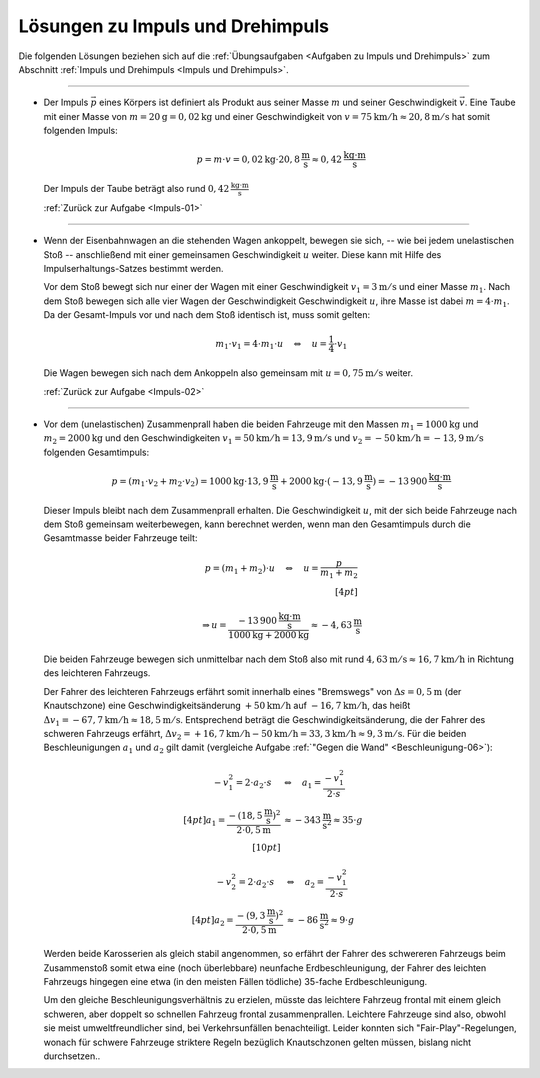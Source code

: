 .. _Lösungen zu Impuls und Drehimpuls:

Lösungen zu Impuls und Drehimpuls
=================================

Die folgenden Lösungen beziehen sich auf die :ref:`Übungsaufgaben <Aufgaben zu
Impuls und Drehimpuls>` zum Abschnitt :ref:`Impuls und Drehimpuls <Impuls und
Drehimpuls>`.

----

.. _Impuls-01-Lösung:

* Der Impuls :math:`\vec{p}` eines Körpers ist definiert als Produkt aus seiner Masse
  :math:`m` und seiner Geschwindigkeit :math:`\vec{v}`. Eine Taube mit einer
  Masse von :math:`m=\unit[20]{g} = \unit[0,02]{kg}` und einer Geschwindigkeit
  von :math:`v = \unit[75]{km/h} \approx \unit[20,8]{m/s}` hat somit folgenden
  Impuls:

  .. math::

      p = m \cdot v = \unit[0,02]{kg} \cdot \unit[20,8]{\frac{m}{s}} \approx
      \unit[0,42]{\frac{kg \cdot m}{s}}

  Der Impuls der Taube beträgt also rund :math:`\unit[0,42]{\frac{kg \cdot m}{s}}`

  :ref:`Zurück zur Aufgabe <Impuls-01>`


----

.. _Impuls-02-Lösung:

* Wenn der Eisenbahnwagen an die stehenden Wagen ankoppelt, bewegen sie sich, --
  wie bei jedem unelastischen Stoß -- anschließend mit einer gemeinsamen
  Geschwindigkeit :math:`u` weiter. Diese kann mit Hilfe des
  Impulserhaltungs-Satzes bestimmt werden.

  Vor dem Stoß bewegt sich nur einer der Wagen mit einer Geschwindigkeit
  :math:`v_1=\unit[3]{m/s}` und einer Masse :math:`m_1`. Nach dem Stoß bewegen
  sich alle vier Wagen der Geschwindigkeit Geschwindigkeit :math:`u`, ihre Masse
  ist dabei :math:`m = 4 \cdot m_1`. Da der Gesamt-Impuls vor und nach dem Stoß
  identisch ist, muss somit gelten:

  .. math::

      m_1 \cdot v_1 = 4 \cdot m_1 \cdot u \quad \Leftrightarrow \quad u =
      \frac{1}{4} \cdot v_1

  Die Wagen bewegen sich nach dem Ankoppeln also gemeinsam mit :math:`u =
  \unit[0,75]{m/s}` weiter.

  :ref:`Zurück zur Aufgabe <Impuls-02>`


----

.. _Impuls-03-Lösung:

* Vor dem (unelastischen) Zusammenprall haben die beiden Fahrzeuge mit
  den Massen :math:`m_1 = \unit[1000]{kg}` und :math:`m_2 = \unit[2000]{kg}` und
  den Geschwindigkeiten :math:`v_1 = \unit[50]{km/h} = \unit[13,9]{m/s}` und
  :math:`v_2 = \unit[-50]{km/h} = \unit[-13,9]{m/s}` folgenden Gesamtimpuls:

  .. math::

      p = (m_1 \cdot v_2 + m_2 \cdot v_2) = \unit[1000]{kg} \cdot
      \unit[13,9]{\frac{m}{s}} + \unit[2000]{kg} \cdot (\unit[-13,9]{\frac{m}{s}})
      = - \unit[13\,900]{\frac{kg \cdot m}{s}}

  Dieser Impuls bleibt nach dem Zusammenprall erhalten. Die Geschwindigkeit
  :math:`u`, mit der sich beide Fahrzeuge nach dem Stoß gemeinsam
  weiterbewegen, kann berechnet werden, wenn man den Gesamtimpuls durch die
  Gesamtmasse beider Fahrzeuge teilt:

  .. math::

      p = (m_1 + m_2) \cdot u \quad \Leftrightarrow \quad u = \frac{p}{m_1 + m_2} \\[4pt]

      \Rightarrow u = \frac{\unit[-13\,900]{\frac{kg \cdot
      m}{s}}}{\unit[1000]{kg} + \unit[2000]{kg}} \approx
      \unit[-4,63]{\frac{m}{s}}

  Die beiden Fahrzeuge bewegen sich unmittelbar nach dem Stoß also mit rund
  :math:`\unit[4,63]{m/s} \approx \unit[16,7]{km/h}` in Richtung des leichteren
  Fahrzeugs.

  Der Fahrer des leichteren Fahrzeugs erfährt somit innerhalb eines "Bremswegs"
  von :math:`\Delta s = \unit[0,5]{m}` (der Knautschzone) eine
  Geschwindigkeitsänderung :math:`\unit[+50]{km/h}` auf
  :math:`\unit[-16,7]{km/h}`, das heißt :math:`\Delta v_1 = \unit[-67,7]{km/h}
  \approx \unit[18,5]{m/s}`. Entsprechend beträgt die
  Geschwindigkeitsänderung, die der Fahrer des schweren Fahrzeugs erfährt,
  :math:`\Delta v_2 = \unit[+16,7]{km/h} - \unit[50]{km/h} = \unit[33,3]{km/h}
  \approx \unit[9,3]{m/s}`. Für die beiden Beschleunigungen :math:`a_1` und
  :math:`a_2` gilt damit (vergleiche Aufgabe :ref:`"Gegen die Wand"
  <Beschleunigung-06>`):

  .. math::

      - v_1^2 = 2 \cdot a_2 \cdot s \quad &\Leftrightarrow \quad a_1 =
        \frac{-v_1^2}{2 \cdot s} \\[4pt]
      a_1 =  \frac{-\left( \unit[18,5]{\frac{m}{s}} \right)^2}{2 \cdot
      \unit[0,5]{m}} &\approx - \unit[343]{\frac{m}{s^2}} \approx 35 \cdot g
      \\[10pt]

      - v_2^2 = 2 \cdot a_2 \cdot s \quad &\Leftrightarrow \quad a_2 =
        \frac{-v_1^2}{2 \cdot s} \\[4pt]
      a_2 =  \frac{-\left( \unit[9,3]{\frac{m}{s}} \right)^2}{2 \cdot
      \unit[0,5]{m}} &\approx - \unit[86]{\frac{m}{s^2}} \approx 9 \cdot g

  Werden beide Karosserien als gleich stabil angenommen, so erfährt der Fahrer
  des schwereren Fahrzeugs beim Zusammenstoß somit etwa eine (noch überlebbare)
  neunfache Erdbeschleunigung, der Fahrer des leichten Fahrzeugs hingegen eine
  etwa (in den meisten Fällen tödliche) 35-fache Erdbeschleunigung.

  Um den gleiche Beschleunigungsverhältnis zu erzielen, müsste das leichtere
  Fahrzeug frontal mit einem gleich schweren, aber doppelt so schnellen Fahrzeug
  frontal zusammenprallen. Leichtere Fahrzeuge sind also, obwohl sie meist
  umweltfreundlicher sind, bei Verkehrsunfällen benachteiligt. Leider konnten
  sich "Fair-Play"-Regelungen, wonach für schwere Fahrzeuge striktere Regeln
  bezüglich Knautschzonen gelten müssen, bislang nicht durchsetzen..

..  Jeder Zentner Mehrgewicht kostet im Schnitt 0,2 Liter Kraftstoff auf 100 Kilometer.

  :ref:`Zurück zur Aufgabe <Impuls-03>`

.. raw:: latex

    \rule{\linewidth}{0.5pt}

.. raw:: html

    <hr/>

.. only:: html

    :ref:`Zurück zum Skript <Impuls und Drehimpuls>`

